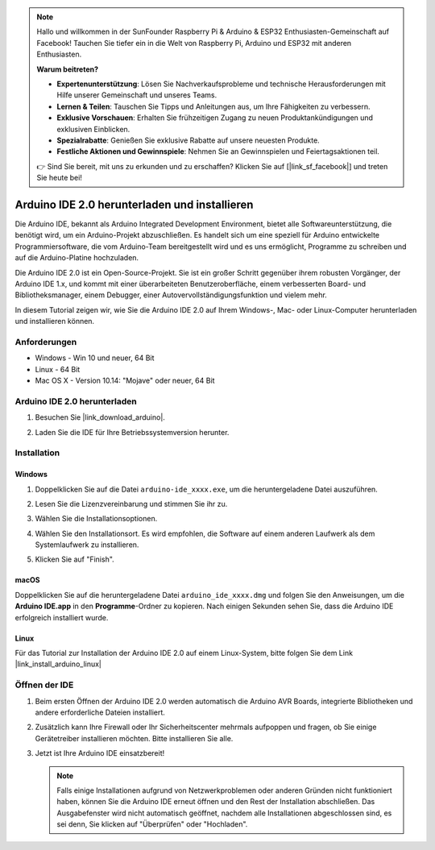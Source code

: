 .. note::

   Hallo und willkommen in der SunFounder Raspberry Pi & Arduino & ESP32 Enthusiasten-Gemeinschaft auf Facebook! Tauchen Sie tiefer ein in die Welt von Raspberry Pi, Arduino und ESP32 mit anderen Enthusiasten.

   **Warum beitreten?**

   - **Expertenunterstützung**: Lösen Sie Nachverkaufsprobleme und technische Herausforderungen mit Hilfe unserer Gemeinschaft und unseres Teams.
   - **Lernen & Teilen**: Tauschen Sie Tipps und Anleitungen aus, um Ihre Fähigkeiten zu verbessern.
   - **Exklusive Vorschauen**: Erhalten Sie frühzeitigen Zugang zu neuen Produktankündigungen und exklusiven Einblicken.
   - **Spezialrabatte**: Genießen Sie exklusive Rabatte auf unsere neuesten Produkte.
   - **Festliche Aktionen und Gewinnspiele**: Nehmen Sie an Gewinnspielen und Feiertagsaktionen teil.

   👉 Sind Sie bereit, mit uns zu erkunden und zu erschaffen? Klicken Sie auf [|link_sf_facebook|] und treten Sie heute bei!

.. _install_arduino:

Arduino IDE 2.0 herunterladen und installieren
====================================================

Die Arduino IDE, bekannt als Arduino Integrated Development Environment, bietet alle Softwareunterstützung, die benötigt wird, um ein Arduino-Projekt abzuschließen. Es handelt sich um eine speziell für Arduino entwickelte Programmiersoftware, die vom Arduino-Team bereitgestellt wird und es uns ermöglicht, Programme zu schreiben und auf die Arduino-Platine hochzuladen.

Die Arduino IDE 2.0 ist ein Open-Source-Projekt. Sie ist ein großer Schritt gegenüber ihrem robusten Vorgänger, der Arduino IDE 1.x, und kommt mit einer überarbeiteten Benutzeroberfläche, einem verbesserten Board- und Bibliotheksmanager, einem Debugger, einer Autovervollständigungsfunktion und vielem mehr.

In diesem Tutorial zeigen wir, wie Sie die Arduino IDE 2.0 auf Ihrem Windows-, Mac- oder Linux-Computer herunterladen und installieren können.

Anforderungen
-------------------

* Windows - Win 10 und neuer, 64 Bit
* Linux - 64 Bit
* Mac OS X - Version 10.14: "Mojave" oder neuer, 64 Bit

Arduino IDE 2.0 herunterladen
---------------------------------

#. Besuchen Sie |link_download_arduino|.

#. Laden Sie die IDE für Ihre Betriebssystemversion herunter.

   .. image:: img/sp_001.png

Installation
---------------

Windows
^^^^^^^^

#. Doppelklicken Sie auf die Datei ``arduino-ide_xxxx.exe``, um die heruntergeladene Datei auszuführen.

#. Lesen Sie die Lizenzvereinbarung und stimmen Sie ihr zu.

   .. image:: img/sp_002.png

#. Wählen Sie die Installationsoptionen.

   .. image:: img/sp_003.png

#. Wählen Sie den Installationsort. Es wird empfohlen, die Software auf einem anderen Laufwerk als dem Systemlaufwerk zu installieren.

   .. image:: img/sp_004.png

#. Klicken Sie auf "Finish".

   .. image:: img/sp_005.png


macOS
^^^^^^^^^^^^

Doppelklicken Sie auf die heruntergeladene Datei ``arduino_ide_xxxx.dmg`` und folgen Sie den Anweisungen, um die **Arduino IDE.app** in den **Programme**-Ordner zu kopieren. Nach einigen Sekunden sehen Sie, dass die Arduino IDE erfolgreich installiert wurde.

.. image:: img/macos_install_ide.png
    :width: 800

Linux
^^^^^^^^^^^^

Für das Tutorial zur Installation der Arduino IDE 2.0 auf einem Linux-System, bitte folgen Sie dem Link |link_install_arduino_linux|

Öffnen der IDE
-----------------

#. Beim ersten Öffnen der Arduino IDE 2.0 werden automatisch die Arduino AVR Boards, integrierte Bibliotheken und andere erforderliche Dateien installiert.

   .. image:: img/sp_901.png

#. Zusätzlich kann Ihre Firewall oder Ihr Sicherheitscenter mehrmals aufpoppen und fragen, ob Sie einige Gerätetreiber installieren möchten. Bitte installieren Sie alle.

   .. image:: img/sp_104.png

#. Jetzt ist Ihre Arduino IDE einsatzbereit!

   .. note::
     Falls einige Installationen aufgrund von Netzwerkproblemen oder anderen Gründen nicht funktioniert haben, können Sie die Arduino IDE erneut öffnen und den Rest der Installation abschließen. Das Ausgabefenster wird nicht automatisch geöffnet, nachdem alle Installationen abgeschlossen sind, es sei denn, Sie klicken auf "Überprüfen" oder "Hochladen".

